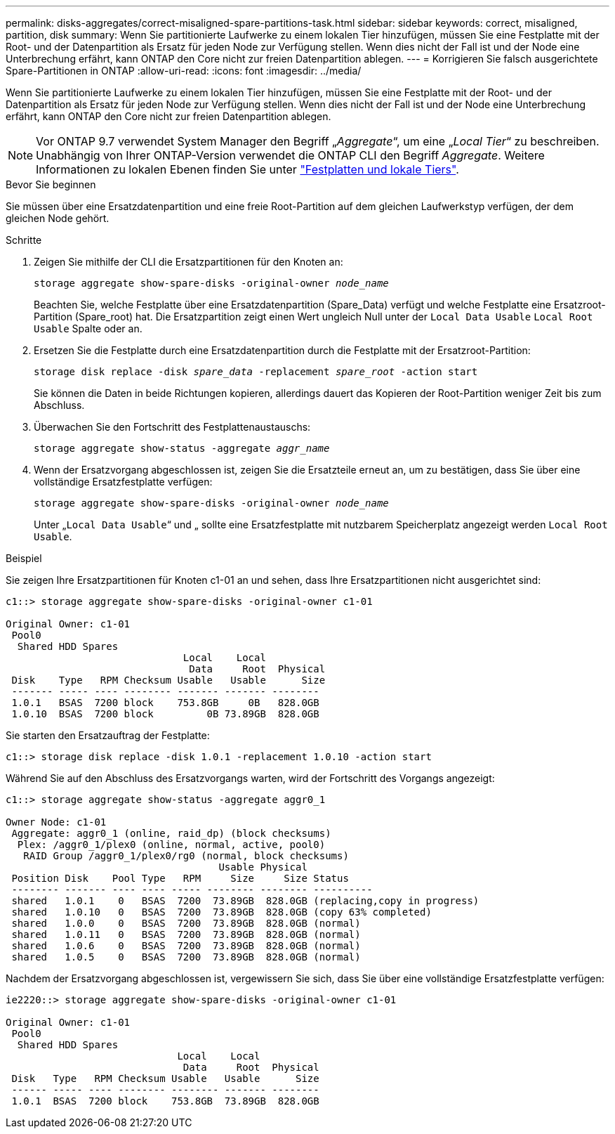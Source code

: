 ---
permalink: disks-aggregates/correct-misaligned-spare-partitions-task.html 
sidebar: sidebar 
keywords: correct, misaligned, partition, disk 
summary: Wenn Sie partitionierte Laufwerke zu einem lokalen Tier hinzufügen, müssen Sie eine Festplatte mit der Root- und der Datenpartition als Ersatz für jeden Node zur Verfügung stellen. Wenn dies nicht der Fall ist und der Node eine Unterbrechung erfährt, kann ONTAP den Core nicht zur freien Datenpartition ablegen. 
---
= Korrigieren Sie falsch ausgerichtete Spare-Partitionen in ONTAP
:allow-uri-read: 
:icons: font
:imagesdir: ../media/


[role="lead"]
Wenn Sie partitionierte Laufwerke zu einem lokalen Tier hinzufügen, müssen Sie eine Festplatte mit der Root- und der Datenpartition als Ersatz für jeden Node zur Verfügung stellen. Wenn dies nicht der Fall ist und der Node eine Unterbrechung erfährt, kann ONTAP den Core nicht zur freien Datenpartition ablegen.


NOTE: Vor ONTAP 9.7 verwendet System Manager den Begriff „_Aggregate_“, um eine „_Local Tier_“ zu beschreiben. Unabhängig von Ihrer ONTAP-Version verwendet die ONTAP CLI den Begriff _Aggregate_. Weitere Informationen zu lokalen Ebenen finden Sie unter link:../disks-aggregates/index.html["Festplatten und lokale Tiers"].

.Bevor Sie beginnen
Sie müssen über eine Ersatzdatenpartition und eine freie Root-Partition auf dem gleichen Laufwerkstyp verfügen, der dem gleichen Node gehört.

.Schritte
. Zeigen Sie mithilfe der CLI die Ersatzpartitionen für den Knoten an:
+
`storage aggregate show-spare-disks -original-owner _node_name_`

+
Beachten Sie, welche Festplatte über eine Ersatzdatenpartition (Spare_Data) verfügt und welche Festplatte eine Ersatzroot-Partition (Spare_root) hat. Die Ersatzpartition zeigt einen Wert ungleich Null unter der `Local Data Usable` `Local Root Usable` Spalte oder an.

. Ersetzen Sie die Festplatte durch eine Ersatzdatenpartition durch die Festplatte mit der Ersatzroot-Partition:
+
`storage disk replace -disk _spare_data_ -replacement _spare_root_ -action start`

+
Sie können die Daten in beide Richtungen kopieren, allerdings dauert das Kopieren der Root-Partition weniger Zeit bis zum Abschluss.

. Überwachen Sie den Fortschritt des Festplattenaustauschs:
+
`storage aggregate show-status -aggregate _aggr_name_`

. Wenn der Ersatzvorgang abgeschlossen ist, zeigen Sie die Ersatzteile erneut an, um zu bestätigen, dass Sie über eine vollständige Ersatzfestplatte verfügen:
+
`storage aggregate show-spare-disks -original-owner _node_name_`

+
Unter „`Local Data Usable`“ und „ sollte eine Ersatzfestplatte mit nutzbarem Speicherplatz angezeigt werden `Local Root Usable`.



.Beispiel
Sie zeigen Ihre Ersatzpartitionen für Knoten c1-01 an und sehen, dass Ihre Ersatzpartitionen nicht ausgerichtet sind:

[listing]
----
c1::> storage aggregate show-spare-disks -original-owner c1-01

Original Owner: c1-01
 Pool0
  Shared HDD Spares
                              Local    Local
                               Data     Root  Physical
 Disk    Type   RPM Checksum Usable   Usable      Size
 ------- ----- ---- -------- ------- ------- --------
 1.0.1   BSAS  7200 block    753.8GB     0B   828.0GB
 1.0.10  BSAS  7200 block         0B 73.89GB  828.0GB
----
Sie starten den Ersatzauftrag der Festplatte:

[listing]
----
c1::> storage disk replace -disk 1.0.1 -replacement 1.0.10 -action start
----
Während Sie auf den Abschluss des Ersatzvorgangs warten, wird der Fortschritt des Vorgangs angezeigt:

[listing]
----
c1::> storage aggregate show-status -aggregate aggr0_1

Owner Node: c1-01
 Aggregate: aggr0_1 (online, raid_dp) (block checksums)
  Plex: /aggr0_1/plex0 (online, normal, active, pool0)
   RAID Group /aggr0_1/plex0/rg0 (normal, block checksums)
                                    Usable Physical
 Position Disk    Pool Type   RPM     Size     Size Status
 -------- ------- ---- ---- ----- -------- -------- ----------
 shared   1.0.1    0   BSAS  7200  73.89GB  828.0GB (replacing,copy in progress)
 shared   1.0.10   0   BSAS  7200  73.89GB  828.0GB (copy 63% completed)
 shared   1.0.0    0   BSAS  7200  73.89GB  828.0GB (normal)
 shared   1.0.11   0   BSAS  7200  73.89GB  828.0GB (normal)
 shared   1.0.6    0   BSAS  7200  73.89GB  828.0GB (normal)
 shared   1.0.5    0   BSAS  7200  73.89GB  828.0GB (normal)
----
Nachdem der Ersatzvorgang abgeschlossen ist, vergewissern Sie sich, dass Sie über eine vollständige Ersatzfestplatte verfügen:

[listing]
----
ie2220::> storage aggregate show-spare-disks -original-owner c1-01

Original Owner: c1-01
 Pool0
  Shared HDD Spares
                             Local    Local
                              Data     Root  Physical
 Disk   Type   RPM Checksum Usable   Usable      Size
 ------ ----- ---- -------- -------- ------- --------
 1.0.1  BSAS  7200 block    753.8GB  73.89GB  828.0GB
----